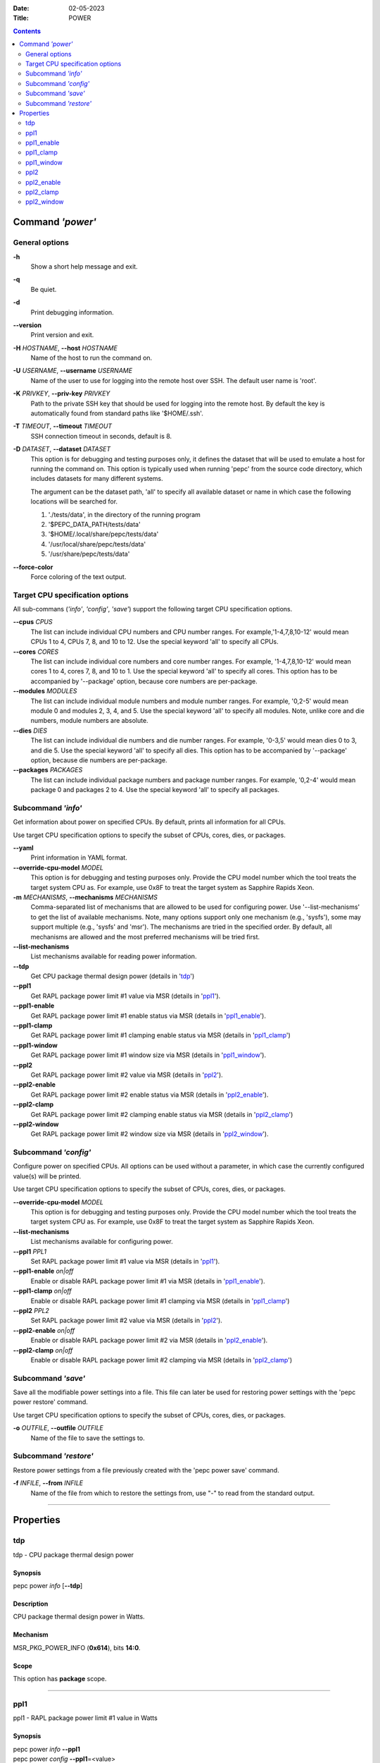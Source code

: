 .. -*- coding: utf-8 -*-
.. vim: ts=4 sw=4 tw=100 et ai si

:Date:   02-05-2023
:Title:  POWER

.. Contents::
   :depth: 2
..

===================
Command *'power'*
===================

General options
===============

**-h**
   Show a short help message and exit.

**-q**
   Be quiet.

**-d**
   Print debugging information.

**--version**
   Print version and exit.

**-H** *HOSTNAME*, **--host** *HOSTNAME*
   Name of the host to run the command on.

**-U** *USERNAME*, **--username** *USERNAME*
   Name of the user to use for logging into the remote host over SSH. The default user name is
   'root'.

**-K** *PRIVKEY*, **--priv-key** *PRIVKEY*
   Path to the private SSH key that should be used for logging into the remote host. By default the
   key is automatically found from standard paths like '$HOME/.ssh'.

**-T** *TIMEOUT*, **--timeout** *TIMEOUT*
   SSH connection timeout in seconds, default is 8.

**-D** *DATASET*, **--dataset** *DATASET*
   This option is for debugging and testing purposes only, it defines the dataset that will be used
   to emulate a host for running the command on. This option is typically used when running 'pepc'
   from the source code directory, which includes datasets for many different systems.

   The argument can be the dataset path, 'all' to specify all available dataset or name in which
   case the following locations will be searched for.

   1. './tests/data', in the directory of the running program
   2. '$PEPC_DATA_PATH/tests/data'
   3. '$HOME/.local/share/pepc/tests/data'
   4. '/usr/local/share/pepc/tests/data'
   5. '/usr/share/pepc/tests/data'

**--force-color**
   Force coloring of the text output.

Target CPU specification options
================================

All sub-commans (*'info'*, *'config'*, *'save'*) support the following target CPU specification
options.

**--cpus** *CPUS*
   The list can include individual CPU numbers and CPU number ranges. For example,'1-4,7,8,10-12'
   would mean CPUs 1 to 4, CPUs 7, 8, and 10 to 12. Use the special keyword 'all' to specify all
   CPUs.

**--cores** *CORES*
   The list can include individual core numbers and core number ranges. For example, '1-4,7,8,10-12'
   would mean cores 1 to 4, cores 7, 8, and 10 to 1. Use the special keyword 'all' to specify all
   cores. This option has to be accompanied by '--package' option, because core numbers are
   per-package.

**--modules** *MODULES*
   The list can include individual module numbers and module number ranges. For example, '0,2-5'
   would mean module 0 and modules 2, 3, 4, and 5. Use the special keyword 'all' to specify all
   modules. Note, unlike core and die numbers, module numbers are absolute.

**--dies** *DIES*
   The list can include individual die numbers and die number ranges. For example, '0-3,5' would
   mean dies 0 to 3, and die 5. Use the special keyword 'all' to specify all dies. This option has
   to be accompanied by '--package' option, because die numbers are per-package.

**--packages** *PACKAGES*
   The list can include individual package numbers and package number ranges. For example, '0,2-4'
   would mean package 0 and packages 2 to 4. Use the
   special keyword 'all' to specify all packages.

Subcommand *'info'*
===================

Get information about power on specified CPUs. By default, prints all information for all CPUs.

Use target CPU specification options to specify the subset of CPUs, cores, dies, or packages.

**--yaml**
   Print information in YAML format.

**--override-cpu-model** *MODEL*
   This option is for debugging and testing purposes only. Provide the CPU model number which the
   tool treats the target system CPU as. For example, use 0x8F to treat the target system as
   Sapphire Rapids Xeon.

**-m** *MECHANISMS*, **--mechanisms** *MECHANISMS*
    Comma-separated list of mechanisms that are allowed to be used for configuring power. Use
    '--list-mechanisms' to get the list of available mechanisms. Note, many options support only one
    mechanism (e.g., 'sysfs'), some may support multiple (e.g., 'sysfs' and 'msr'). The mechanisms
    are tried in the specified order. By default, all mechanisms are allowed and the most
    preferred mechanisms will be tried first.

**--list-mechanisms**
   List mechanisms available for reading power information.

**--tdp**
   Get CPU package thermal design power (details in 'tdp_')

**--ppl1**
   Get RAPL package power limit #1 value via MSR (details in 'ppl1_').

**--ppl1-enable**
   Get RAPL package power limit #1 enable status via MSR (details in 'ppl1_enable_').

**--ppl1-clamp**
   Get RAPL package power limit #1 clamping enable status via MSR (details in 'ppl1_clamp_')

**--ppl1-window**
   Get RAPL package power limit #1 window size via MSR (details in 'ppl1_window_').

**--ppl2**
   Get RAPL package power limit #2 value via MSR (details in 'ppl2_').

**--ppl2-enable**
   Get RAPL package power limit #2 enable status via MSR (details in 'ppl2_enable_').

**--ppl2-clamp**
   Get RAPL package power limit #2 clamping enable status via MSR (details in 'ppl2_clamp_')

**--ppl2-window**
   Get RAPL package power limit #2 window size via MSR (details in 'ppl2_window_').

Subcommand *'config'*
=====================

Configure power on specified CPUs. All options can be used without a parameter, in which case the
currently configured value(s) will be printed.

Use target CPU specification options to specify the subset of CPUs, cores, dies, or packages.

**--override-cpu-model** *MODEL*
   This option is for debugging and testing purposes only. Provide the CPU model number which the
   tool treats the target system CPU as. For example, use 0x8F to treat the target system as
   Sapphire Rapids Xeon.

**--list-mechanisms**
   List mechanisms available for configuring power.

**--ppl1** *PPL1*
   Set RAPL package power limit #1 value via MSR (details in 'ppl1_').

**--ppl1-enable** *on|off*
   Enable or disable RAPL package power limit #1 via MSR (details in 'ppl1_enable_').

**--ppl1-clamp** *on|off*
   Enable or disable RAPL package power limit #1 clamping via MSR (details in 'ppl1_clamp_')

**--ppl2** *PPL2*
   Set RAPL package power limit #2 value via MSR (details in 'ppl2_').

**--ppl2-enable** *on|off*
   Enable or disable RAPL package power limit #2 via MSR (details in 'ppl2_enable_').

**--ppl2-clamp** *on|off*
   Enable or disable RAPL package power limit #2 clamping via MSR (details in 'ppl2_clamp_')

Subcommand *'save'*
===================

Save all the modifiable power settings into a file. This file can later be used for restoring
power settings with the 'pepc power restore' command.

Use target CPU specification options to specify the subset of CPUs, cores, dies, or packages.

**-o** *OUTFILE*, **--outfile** *OUTFILE*
   Name of the file to save the settings to.

Subcommand *'restore'*
======================

Restore power settings from a file previously created with the 'pepc power save' command.

**-f** *INFILE*, **--from** *INFILE*
   Name of the file from which to restore the settings from, use "-" to read from the standard
   output.

----------------------------------------------------------------------------------------------------

==========
Properties
==========

tdp
===

tdp - CPU package thermal design power

Synopsis
--------

| pepc power *info* [**--tdp**]

Description
-----------

CPU package thermal design power in Watts.

Mechanism
---------

MSR_PKG_POWER_INFO (**0x614**), bits **14:0**.

Scope
-----

This option has **package** scope.

----------------------------------------------------------------------------------------------------

ppl1
====

ppl1 - RAPL package power limit #1 value in Watts

Synopsis
--------

| pepc power *info* **--ppl1**
| pepc power *config* **--ppl1**\ =<value>

Description
-----------

Average power usage limit of the package domain corresponding to time window #1.

Mechanism
---------

MSR_PKG_POWER_LIMIT (**0x610**), bits **14:0**.

Scope
-----

This option has **package** scope.

----------------------------------------------------------------------------------------------------

ppl1_enable
===========

ppl1_enable - Enable or disable RAPL package power limit #1

Synopsis
--------

| pepc power *info* **--ppl1-enable**
| pepc power *config* **--ppl1-enable**\ =<on|off>

Description
-----------

Enable or disable RAPL package power limit #1.

Mechanism
---------

MSR_PKG_POWER_LIMIT (**0x610**), bit **15**.

Scope
-----

This option has **package** scope.

----------------------------------------------------------------------------------------------------

ppl1_clamp
==========

ppl1_clamp - Enable or disable package power clamping for limit #1

Synopsis
--------

| pepc power *info* **--ppl1-clamp**
| pepc power *config* **--ppl1-clamp**\ =<on|off>

Description
-----------

Enable or disable package power clamping for limit #1.

Mechanism
---------

MSR_PKG_POWER_LIMIT (**0x610**), bit **16**.

Scope
-----

This option has **package** scope.

----------------------------------------------------------------------------------------------------

ppl1_window
===========

ppl1_window - RAPL package power limit #1 window size in seconds

Synopsis
--------

| pepc power *info* **--ppl1-window**

Description
-----------

RAPL package power limit #1 window size in seconds.

Mechanism
---------

MSR_PKG_POWER_LIMIT (**0x610**), bit **23:17**.

Scope
-----

This option has **package** scope.

----------------------------------------------------------------------------------------------------

ppl2
====

ppl2 - RAPL package power limit #2 value in Watts

Synopsis
--------

| pepc power *info* **--ppl2**
| pepc power *config* **--ppl2**\ =<value>

Description
-----------

Average power usage limit of the package domain corresponding to time window #2.

Mechanism
---------

MSR_PKG_POWER_LIMIT (**0x610**), bits **46:32**.

Scope
-----

This option has **package** scope.

----------------------------------------------------------------------------------------------------

ppl2_enable
===========

ppl2_enable - Enable or disable RAPL package power limit #2

Synopsis
--------

| pepc power *info* **--ppl2-enable**
| pepc power *config* **--ppl2-enable**\ =<on|off>

Description
-----------

Enable or disable RAPL package power limit #2.

Mechanism
---------

MSR_PKG_POWER_LIMIT (**0x610**), bit **47**.

Scope
-----

This option has **package** scope.

----------------------------------------------------------------------------------------------------

ppl2_clamp
==========

ppl2_clamp - Enable or disable package power clamping for limit #2

Synopsis
--------

| pepc power *info* **--ppl2-clamp**
| pepc power *config* **--ppl2-clamp**\ =<on|off>

Description
-----------

Enable or disable package power clamping for limit #2.

Mechanism
---------

MSR_PKG_POWER_LIMIT (**0x610**), bit **48**.

Scope
-----

This option has **package** scope.

----------------------------------------------------------------------------------------------------

ppl2_window
===========

ppl2_window - RAPL package power limit #2 window size in seconds

Synopsis
--------

| pepc power *info* **--ppl2-window**

Description
-----------

RAPL package power limit #2 window size in seconds.

Mechanism
---------

MSR_PKG_POWER_LIMIT (**0x610**), bit **55:49**.

Scope
-----

This option has **package** scope.
